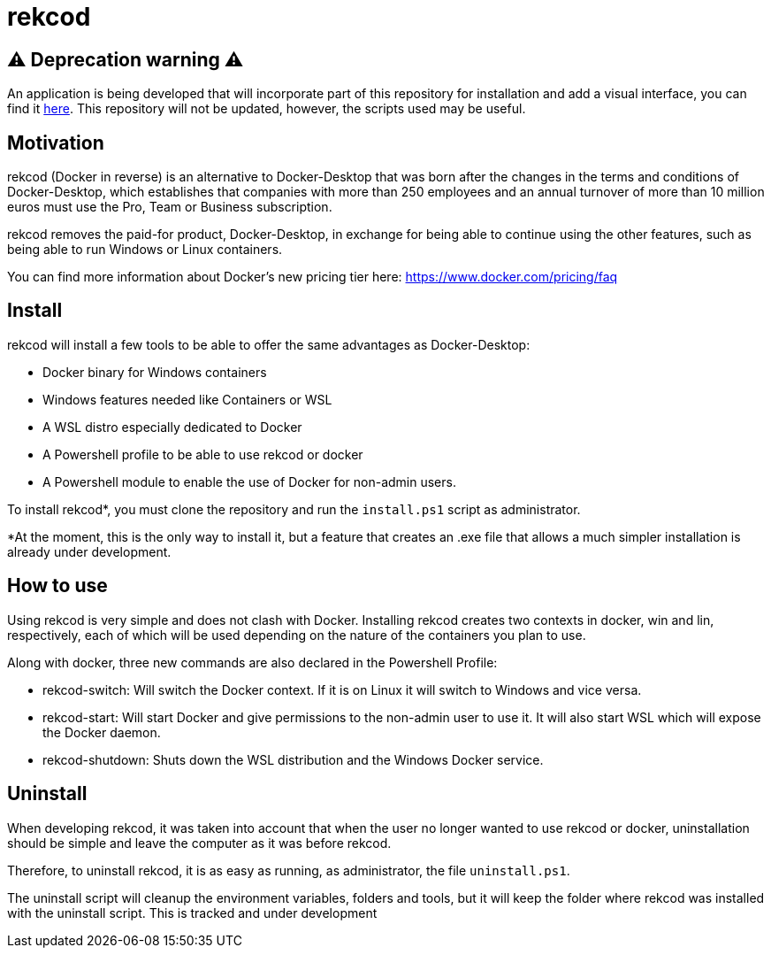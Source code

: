 = rekcod

:rakoondesktop: https://github.com/GuilleAmutio/rakoon-desktop

== ⚠️ **Deprecation warning** ⚠️ 

An application is being developed that will incorporate part of this repository for installation and add a visual interface, you can find it {rakoondesktop}[here]. This repository will not be updated, however, the scripts used may be useful.

== Motivation
rekcod (Docker in reverse) is an alternative to Docker-Desktop that was born after the changes in the terms and conditions of Docker-Desktop, which establishes that companies with more than 250 employees and an annual turnover of more than 10 million euros must use the Pro, Team or Business subscription.

rekcod removes the paid-for product, Docker-Desktop, in exchange for being able to continue using the other features, such as being able to run Windows or Linux containers.

You can find more information about Docker's new pricing tier here: https://www.docker.com/pricing/faq

== Install
rekcod will install a few tools to be able to offer the same advantages as Docker-Desktop:

* Docker binary for Windows containers
* Windows features needed like Containers or WSL
* A WSL distro especially dedicated to Docker
* A Powershell profile to be able to use rekcod or docker
* A Powershell module to enable the use of Docker for non-admin users.

To install rekcod*, you must clone the repository and run the `install.ps1` script as administrator.

*At the moment, this is the only way to install it, but a feature that creates an .exe file that allows a much simpler installation is already under development.

== How to use
Using rekcod is very simple and does not clash with Docker.
Installing rekcod creates two contexts in docker, win and lin, respectively, each of which will be used depending on the nature of the containers you plan to use.

Along with docker, three new commands are also declared in the Powershell Profile:

* rekcod-switch: Will switch the Docker context. If it is on Linux it will switch to Windows and vice versa.
* rekcod-start: Will start Docker and give permissions to the non-admin user to use it. It will also start WSL which will expose the Docker daemon.
* rekcod-shutdown: Shuts down the WSL distribution and the Windows Docker service.

== Uninstall
When developing rekcod, it was taken into account that when the user no longer wanted to use rekcod or docker, uninstallation should be simple and leave the computer as it was before rekcod.

Therefore, to uninstall rekcod, it is as easy as running, as administrator, the file `uninstall.ps1`.

The uninstall script will cleanup the environment variables, folders and tools, but it will keep the folder where rekcod was installed with the uninstall script. This is tracked and under development
